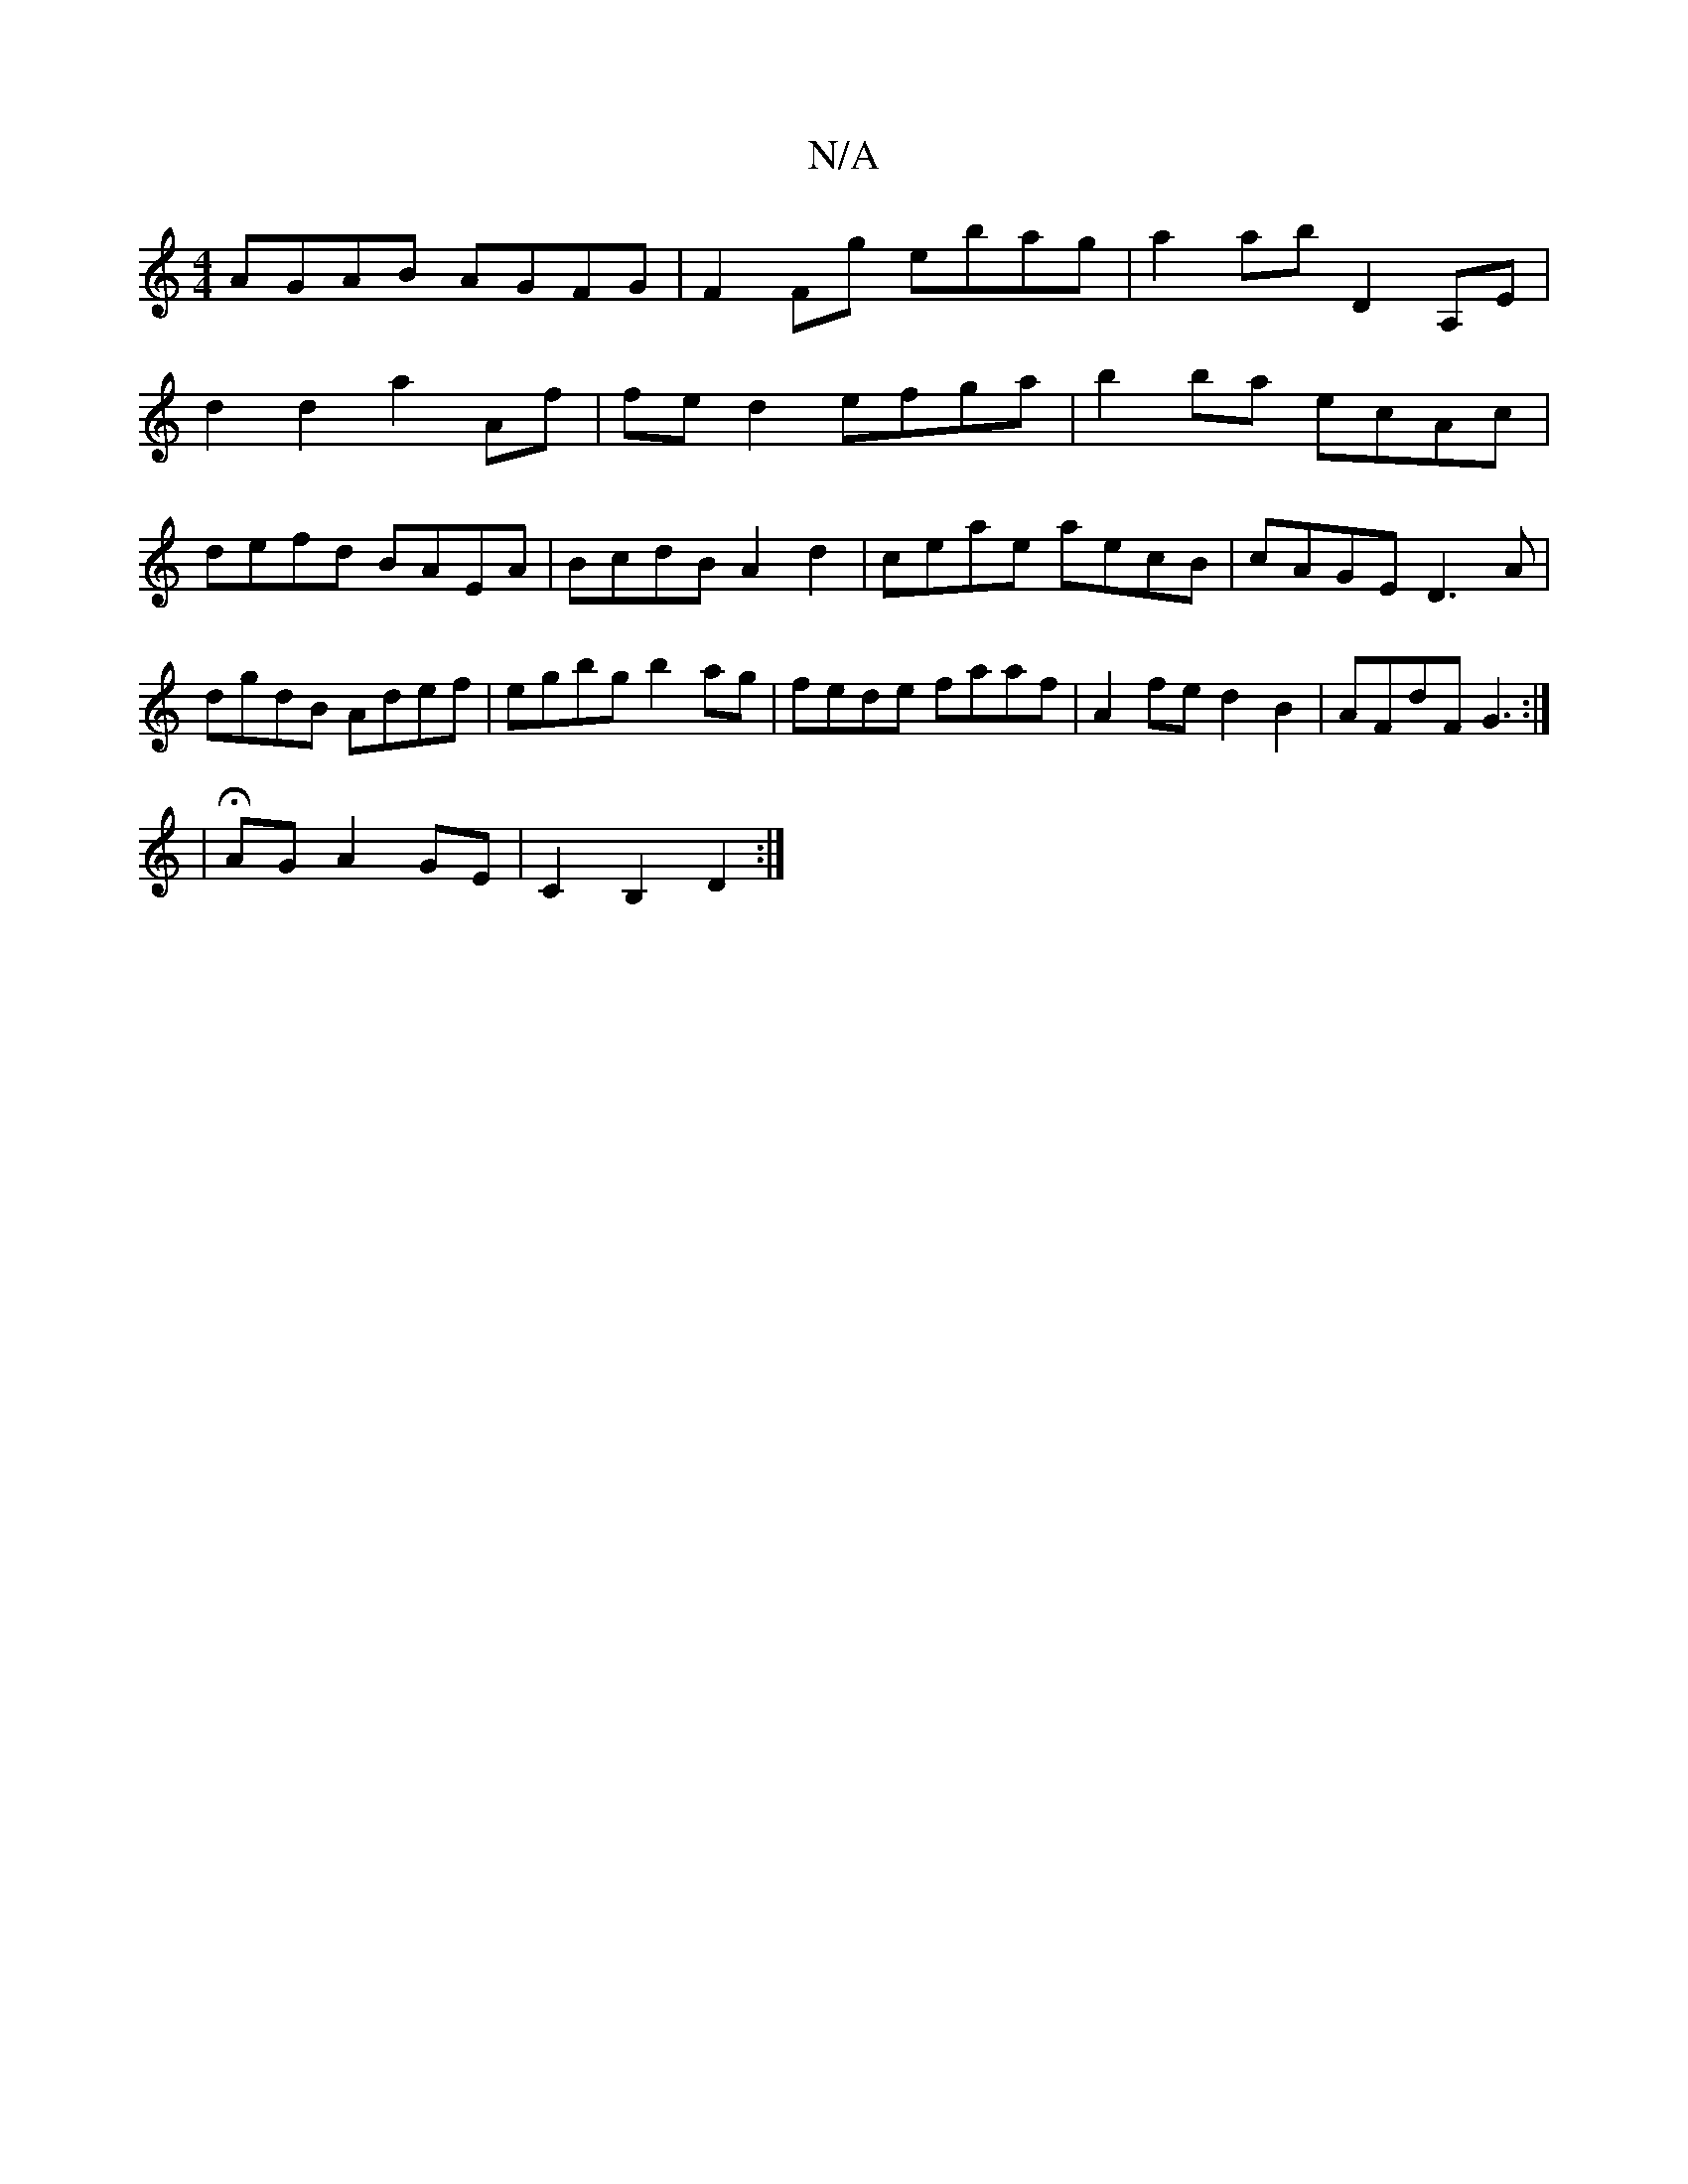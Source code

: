 X:1
T:N/A
M:4/4
R:N/A
K:Cmajor
AGAB AGFG|F2 Fg ebag|a2ab D2A,E|
d2 d2 a2 Af|fe d2 efga|b2ba ecAc|defd BAEA| BcdB A2 d2|ceae aecB|cAGE D3A|dgdB Adef|egbg b2 ag|fede faaf|A2fe d2B2|AFdF G3:|
|HAGA2GE|c,2B,2 D2 :|

|: | e ~ge dB A2 | 